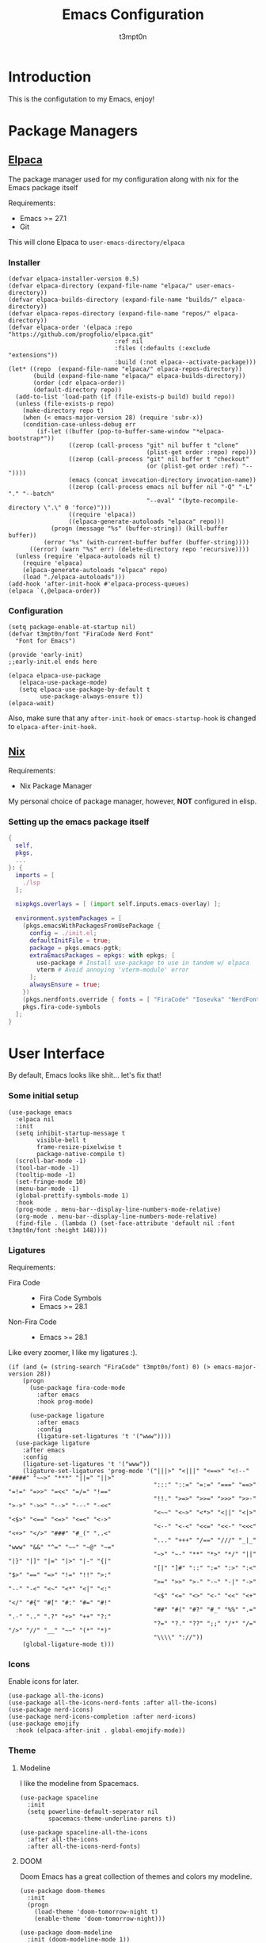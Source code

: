 #+TITLE: Emacs Configuration
#+AUTHOR: t3mpt0n
#+OPTIONS: toc:2

* Introduction
This is the configutation to my Emacs, enjoy!

* Package Managers
** [[https://github.com/progfolio/elpaca][Elpaca]]
The package manager used for my configuration along with nix for the Emacs package itself

Requirements:
- Emacs >= 27.1
- Git

This will clone Elpaca to =user-emacs-directory/elpaca=
*** Installer
#+begin_src elisp :mkdirp yes :tangle ./early-init.el
(defvar elpaca-installer-version 0.5)
(defvar elpaca-directory (expand-file-name "elpaca/" user-emacs-directory))
(defvar elpaca-builds-directory (expand-file-name "builds/" elpaca-directory))
(defvar elpaca-repos-directory (expand-file-name "repos/" elpaca-directory))
(defvar elpaca-order '(elpaca :repo "https://github.com/progfolio/elpaca.git"
                              :ref nil
                              :files (:defaults (:exclude "extensions"))
                              :build (:not elpaca--activate-package)))
(let* ((repo  (expand-file-name "elpaca/" elpaca-repos-directory))
       (build (expand-file-name "elpaca/" elpaca-builds-directory))
       (order (cdr elpaca-order))
       (default-directory repo))
  (add-to-list 'load-path (if (file-exists-p build) build repo))
  (unless (file-exists-p repo)
    (make-directory repo t)
    (when (< emacs-major-version 28) (require 'subr-x))
    (condition-case-unless-debug err
        (if-let ((buffer (pop-to-buffer-same-window "*elpaca-bootstrap*"))
                 ((zerop (call-process "git" nil buffer t "clone"
                                       (plist-get order :repo) repo)))
                 ((zerop (call-process "git" nil buffer t "checkout"
                                       (or (plist-get order :ref) "--"))))
                 (emacs (concat invocation-directory invocation-name))
                 ((zerop (call-process emacs nil buffer nil "-Q" "-L" "." "--batch"
                                       "--eval" "(byte-recompile-directory \".\" 0 'force)")))
                 ((require 'elpaca))
                 ((elpaca-generate-autoloads "elpaca" repo)))
            (progn (message "%s" (buffer-string)) (kill-buffer buffer))
          (error "%s" (with-current-buffer buffer (buffer-string))))
      ((error) (warn "%s" err) (delete-directory repo 'recursive))))
  (unless (require 'elpaca-autoloads nil t)
    (require 'elpaca)
    (elpaca-generate-autoloads "elpaca" repo)
    (load "./elpaca-autoloads")))
(add-hook 'after-init-hook #'elpaca-process-queues)
(elpaca `(,@elpaca-order))
#+end_src

*** Configuration
#+begin_src elisp :mkdirp yes :tangle ./early-init.el
(setq package-enable-at-startup nil)
(defvar t3mpt0n/font "FiraCode Nerd Font"
  "Font for Emacs")

(provide 'early-init)
;;early-init.el ends here
#+end_src
#+begin_src elisp :mkdirp yes :tangle ./modules/elpaca/config.el
(elpaca elpaca-use-package
   (elpaca-use-package-mode)
   (setq elpaca-use-package-by-default t
         use-package-always-ensure t))
(elpaca-wait)
#+end_src
Also, make sure that any =after-init-hook= or =emacs-startup-hook= is changed to =elpaca-after-init-hook=.

** [[https://github.com/NixOS/nix][Nix]]
Requirements:
- Nix Package Manager

My personal choice of package manager, however, *NOT* configured in elisp.
*** Setting up the emacs package itself
#+begin_src nix :tangle ./default.nix
  {
    self,
    pkgs,
    ...
  }: {
    imports = [
      ./lsp
    ];

    nixpkgs.overlays = [ (import self.inputs.emacs-overlay) ];

    environment.systemPackages = [
      (pkgs.emacsWithPackagesFromUsePackage {
        config = ./init.el;
        defaultInitFile = true;
        package = pkgs.emacs-pgtk;
        extraEmacsPackages = epkgs: with epkgs; [
          use-package # Install use-package to use in tandem w/ elpaca
          vterm # Avoid annoying 'vterm-module' error
        ];
        alwaysEnsure = true;
      })
      (pkgs.nerdfonts.override { fonts = [ "FiraCode" "Iosevka" "NerdFontsSymbolsOnly" ]; })
      pkgs.fira-code-symbols
    ];
  }
#+end_src

* User Interface
By default, Emacs looks like shit... let's fix that!
*** Some initial setup
#+begin_src elisp :tangle ./modules/UI.el
  (use-package emacs
    :elpaca nil
    :init
    (setq inhibit-startup-message t
          visible-bell t
          frame-resize-pixelwise t
          package-native-compile t)
    (scroll-bar-mode -1)
    (tool-bar-mode -1)
    (tooltip-mode -1)
    (set-fringe-mode 10)
    (menu-bar-mode -1)
    (global-prettify-symbols-mode 1)
    :hook
    (prog-mode . menu-bar--display-line-numbers-mode-relative)
    (org-mode . menu-bar--display-line-numbers-mode-relative)
    (find-file . (lambda () (set-face-attribute 'default nil :font t3mpt0n/font :height 148))))
#+end_src

*** Ligatures
Requirements:
- Fira Code ::
  - Fira Code Symbols
  - Emacs >= 28.1
- Non-Fira Code ::
  - Emacs >= 28.1

Like every zoomer, I like my ligatures :).
#+begin_src elisp :mkdirp yes :tangle ./modules/UI.el
  (if (and (= (string-search "FiraCode" t3mpt0n/font) 0) (> emacs-major-version 28))
      (progn
        (use-package fira-code-mode
          :after emacs
          :hook prog-mode)

        (use-package ligature
          :after emacs
          :config
          (ligature-set-ligatures 't '("www"))))
    (use-package ligature
      :after emacs
      :config
      (ligature-set-ligatures 't '("www"))
      (ligature-set-ligatures 'prog-mode '("|||>" "<|||" "<==>" "<!--" "####" "~~>" "***" "||=" "||>"
                                           ":::" "::=" "=:=" "===" "==>" "=!=" "=>>" "=<<" "=/=" "!=="
                                           "!!." ">=>" ">>=" ">>>" ">>-" ">->" "->>" "-->" "---" "-<<"
                                           "<~~" "<~>" "<*>" "<||" "<|>" "<$>" "<==" "<=>" "<=<" "<->"
                                           "<--" "<-<" "<<=" "<<-" "<<<" "<+>" "</>" "###" "#_(" "..<"
                                           "..." "+++" "/==" "///" "_|_" "www" "&&" "^=" "~~" "~@" "~="
                                           "~>" "~-" "**" "*>" "*/" "||" "|}" "|]" "|=" "|>" "|-" "{|"
                                           "[|" "]#" "::" ":=" ":>" ":<" "$>" "==" "=>" "!=" "!!" ">:"
                                           ">=" ">>" ">-" "-~" "-|" "->" "--" "-<" "<~" "<*" "<|" "<:"
                                           "<$" "<=" "<>" "<-" "<<" "<+" "</" "#{" "#[" "#:" "#=" "#!"
                                           "##" "#(" "#?" "#_" "%%" ".=" ".-" ".." ".?" "+>" "++" "?:"
                                           "?=" "?." "??" ";;" "/*" "/=" "/>" "//" "__" "~~" "(*" "*)"
                                           "\\\\" "://"))
      (global-ligature-mode t)))
#+end_src

*** Icons
Enable icons for later.
#+begin_src elisp :mkdirp yes :tangle ./modules/UI.el
  (use-package all-the-icons)
  (use-package all-the-icons-nerd-fonts :after all-the-icons)
  (use-package nerd-icons)
  (use-package nerd-icons-completion :after nerd-icons)
  (use-package emojify
    :hook (elpaca-after-init . global-emojify-mode))
#+end_src

*** Theme
**** Modeline
I like the modeline from Spacemacs.
#+begin_src elisp :tangle ./modules/UI.el
  (use-package spaceline
    :init
    (setq powerline-default-seperator nil
          spacemacs-theme-underline-parens t))

  (use-package spaceline-all-the-icons
    :after all-the-icons
    :after all-the-icons-nerd-fonts)
#+end_src

**** DOOM
Doom Emacs has a great collection of themes and colors my modeline.
#+begin_src elisp :tangle ./modules/UI.el
  (use-package doom-themes
    :init
    (progn
      (load-theme 'doom-tomorrow-night t)
      (enable-theme 'doom-tomorrow-night)))

  (use-package doom-modeline
    :init (doom-modeline-mode 1))
#+end_src

*** Menus
Hodgepodge of menu stuff that's worked for me so far.
#+begin_src elisp :tangle ./modules/UI.el
  (use-package counsel
    :bind (
     ("M-x" . counsel-M-x)
     ("C-x b" . counsel-ibuffer)
     ("C-x C-f" . counsel-find-file)))

  (use-package prescient
    :config (setq prescient-persist-mode t))

  (use-package ivy
    :diminish
    :bind (("C-s" . swiper)))

  (use-package ivy-prescient
    :after counsel
    :config
    (ivy-prescient-mode 1))

  (use-package ivy-rich
    :init
    (ivy-rich-mode 1))

  (use-package vertico
    :init
    (vertico-mode))

  (use-package savehist
    :elpaca nil
    :init
    (savehist-mode))

  (use-package marginalia
    :after vertico
    :demand t
    :custom
    (marginalia-annotators '(marginalia-annotators-heavy marginalia-annotators-light nil))
    :init
    (marginalia-mode))
#+end_src

*** Sway fix && Transparency
Fix emacs bugginess on Sway (for the most part).
#+begin_src elisp :mkdirp yes :tangle ./modules/UI.el
  (use-package shackle
    :demand t
    :config
    (setq frame-title-format '("%b — GNU Emacs [" (:eval (frame-parameter (selected-frame) 'window-id)) "]"))
    (add-to-list 'default-frame-alist '(alpha-background . 90)))

  (use-package sway
    :config
    (sway-socket-tracker-mode)
    (sway-undertaker-mode)
    (sway-x-focus-through-sway-mode))
#+end_src

* Startup
** Garbage Cleanup
Move backup files to one folder to save me writing an MLA format =.gitignore=.
#+begin_src elisp :mkdirp yes :tangle ./modules/startup.el
  (setq backup-directory-alist '("" . "~/.cache/emacs/")
        backup-by-copying t
        version-control t
        delete-old-backups t
        kept-new-versions 20
        kept-old-versions 5)
#+end_src

** Custom Functions
#+begin_src elisp :mkdirp yes :tangle ./modules/startup.el
  (defun t3mpt0n/show-and-copy-buffer-path ()
    "Show and copy the full path to the current file in the minibuffer."
    (interactive)
    ;; list-buffers-directory is the variable set in dired buffers
    (let ((file-name (or (buffer-file-name) list-buffers-directory)))
      (if file-name
          (message (kill-new file-name))
        (error "Buffer not visiting a file"))))
#+end_src

** Dashboard
I don't want to open a frame just to see an empty scratch buffer.
#+begin_src elisp :mkdirp yes :tangle ./modules/startup.el
  (use-package dashboard
    :hook
    (elpaca-after-init . dashboard-insert-startupify-lists)
    (elpaca-after-init . dashboard-initialize)

    :config
    (dashboard-setup-startup-hook)
    (setq initial-buffer-choice (lambda () (get-buffer "*dashboard*"))
          dashboard-items '((bookmarks . 7)
                            (agenda . 3)
                            (recents . 5))
          dashboard-banner-ascii "NIXMACS"
          dashboard-center-content t
          dashboard-set-init-info t
          dashboard-filter-agenda-entry 'dashboard-no-filter-agenda))
#+end_src

** Enable Keybindings
Useful for configuring keybindings later.
#+begin_src elisp :mkdirp yes :tangle ./modules/startup.el
  (use-package hydra)
  (use-package which-key
    :init
    (setq which-key-side-window-location 'bottom
          which-key-sort-order #'which-key-key-order-alpha
          which-key-idle-delay 0.2
          which-key-allow-imprecise-window-fit t)
    (which-key-mode)
    :diminish
    which-key-mode)

  (use-package general
    :init
    (general-create-definer t3mpt0n/leader-keys
      :keymaps 'override
      :states '(normal visual)
      :prefix "SPC"
      :global-prefix "M-SPC")
    (winner-mode 1)

    :config
    (general-evil-setup t)
#+end_src

*** Some convinient keys
**** Use ESC and not C-g
#+begin_src elisp :mkdirp yes :tangle ./modules/startup.el
  (global-set-key (kbd "<escape>") 'keyboard-escape-quit)
#+end_src

**** Quits (SPC q)
#+begin_src elisp :mkdirp yes :tangle ./modules/startup.el
  (t3mpt0n/leader-keys
    "q" '(:which-key "Quits")
    "q q" '(save-buffers-kill-terminal :which-key "Save Buffers Kill Frame")
    "q 3" 'server-edit
    "q 5 0" '(delete-frame :which-key "Delete Frame")
    "q k" '(save-buffers-kill-emacs :which-key "Kill Daemon Gracefully"))
#+end_src

**** Buffers (SPC b)
#+begin_src elisp :mkdirp yes :tangle ./modules/startup.el
  (t3mpt0n/leader-keys
    "b" '(:which-key "Buffers")
    "b m" '(counsel-ibuffer :which-key "Switch to Another Buffer")
    "b c" '(clone-indirect-buffer-other-window :which-key "Clone indirect buffer other window")
    "b b" '(ibuffer-list-buffers :which-key "List Buffers in Seperate Window")
    "b B" '(ibuffer :which-key "List Buffers in Same Window")
    "b d" '(kill-current-buffer :which-key "Kill Current Buffer")
    "b D" '(kill-buffer :which-key "Choose Which Buffer to Kill")
    "b l" '(next-buffer :which-key "Next Buffer")
    "b h" '(previous-buffer :which-key "Previous Buffer"))
#+end_src

**** Window Control w/ Evil & Winner (SPC w)
#+begin_src elisp :mkdirp yes :tangle ./modules/startup.el
  (t3mpt0n/leader-keys
    "w" '(:which-key "Windows")
    "w k" '(evil-window-delete :which-key "Close window")
    "w n" '(evil-window-new :which-key "New window")
    "w s" '(evil-window-split :which-key "Horizontal split window")
    "w v" '(evil-window-vsplit :which-key "Vertical split window")
    "w q" '(evil-quit :which-key "Quit Window")
    "w h" '(evil-window-left :which-key "Window left")
    "w j" '(evil-window-down :which-key "Window down")
    "w k" '(evil-window-up :which-key "Window up")
    "w l" '(evil-window-right :which-key "Window right")
    "w w" '(evil-window-next :which-key "Goto next window")
    "w >" '(evil-window-increase-width :which-key "Increase Width")
    "w <" '(evil-window-decrease-width :which-key "Decrease Width")
    "w +" '(evil-window-increase-height :which-key "Increase Height")
    "w -" '(evil-window-decrease-height :which-key "Decrease Height")
    "w <left>"  '(winner-undo :which-key "Winner undo")
    "w <right>" '(winner-redo :which-key "Winner redo"))
#+end_src

**** Files (SPC f)
#+begin_src elisp :mkdirp yes :tangle ./modules/startup.el
  (t3mpt0n/leader-keys
    "f"   '(:which-key "File")
    "f f" '(counsel-find-file :which-key "Find File")
    "f r" '(counsel-recentf :which-key "Recent Files")
    "f s" '(save-buffer :which-key "Save File")
    "f u" '(sudo-edit-find-file :which-key "Sudo Find File")
    "f y" '(t3mpt0n/show-and-copy-buffer-path :which-key "Yank File Path")
    "f C" '(copy-file :which-key "Copy file")
    "f D" '(delete-file :which-key "Delete file")
    "f R" '(rename-file :which-key "Rename file")
    "f S" '(write-file :which-key "Save File As...")
    "f U" '(sudo-edit :which-key "Sudo Edit File")
    "f b" '(byte-compile-file :which-key "Byte Compile File")
    "f r" '(counsel-recentf :which "Recent Files"))
#+end_src

**** Help (SPC h)
#+begin_src elisp :mkdirp yes :tangle ./modules/startup.el
  (t3mpt0n/leader-keys
    "h" '(:which-key "Help")
    "h v" '(describe-variable :which-key "Describe Variable")
    "h k" '(describe-key :which-key "Describe Key")
    "h f" '(describe-function :which-key "Describe Function"))
#+end_src

**** Misc. (SPC {varied})
#+begin_src elisp :mkdirp yes :tangle ./modules/startup.el
  (t3mpt0n/leader-keys
    "SPC" '(counsel-M-x :which-key "M-x")
    "R 3" '((lambda () (interactive) (load-file "/etc/nixos/emacs/init.el")) :which-key "Reload Emacs Config")))
#+end_src

** Fix Tabs and other Stuff (Lunarix Mode)
#+begin_src elisp :mkdirp yes :tangle ./modules/startup.el
  (setq custom-tab-width 2)
  (defun disable-tabs () (setq indent-tabs-mode nil))
  (defvar untabify-this-buffer)

  (defun tab-all ()
    "Tabify current buffer"
    (tabify (point-min) (point-max)))

  (defun untab-all ()
    "Untabify current buffer, unless `untabify-this-buffer' is nil."
    (and untabify-this-buffer (untabify (point-min) (point-max))))

  (define-minor-mode lunarix-mode
    "Untabify buffer on save." nil " untab" nil
    (make-variable-buffer-local 'untabify-this-buffer)
    (setq untabify-this-buffer (not (derived-mode-p 'makefile-mode)))
    (add-hook 'before-save-hook #'untab-all))

  (setq-default electric-indent-inhibit t)
  (setq-default evil-shift-width custom-tab-width)

  (use-package whitespace
    :elpaca nil
    :init
    (global-whitespace-mode -1)

    :config
    (setq whitespace-mode '(face tabs tab-mark trailing) ;; Visualize tabs as a pipe char = "|"
          whitespace-display-mappings '((tab-mark 9 [124 9] [92 9]))))
#+end_src

** EVIL -- Vim Keybindings
As much as I adore Emacs, it's default keybindings leave me with carpal tunnel.
#+begin_src elisp :mkdirp yes :tangle ./modules/startup.el
  (use-package undo-tree)
  (use-package evil
    :after undo-tree
    :init
    (setq evil-want-keybinding nil)
    (global-undo-tree-mode 1)

    :config
    (evil-mode 1)
    (evil-set-undo-system 'undo-tree)
    (setq undo-tree-history-directory-alist '(("." . "~/.cache/emacs/undo-tree"))))

  (use-package evil-collection
    :after evil
    :init
    (evil-collection-init)

    :config
    (setq evil-collection-mode-list '(dashboard ibuffer dired)))

  (use-package evil-tutor :after evil)
#+end_src

** SUDO && TRAMP
Enable editing files over sudo and over SSH.
#+begin_src elisp :mkdirp yes :tangle ./modules/startup.el
  (use-package sudo-edit)

  (use-package tramp
    :elpaca nil
    :init
    (setq tramp-default-method "ssh"))
#+end_src

* Org-Mode
** Initial Setup
#+begin_src elisp :mkdirp yes :tangle ./modules/org.el
(use-package org
  :elpaca nil
  :hook (org-mode . org-indent-mode)
  :config
  (setq org-directory "~/Docs/Org"
        org-agenda-files '("Agenda.org")
        org-default-notes-file (expand-file-name "Notes.org" org-directory)
        org-log-done 'time
        org-journal-dir "~/Docs/Org/Journal"
        org-journal-date-format "%B %d, %Y (%A) "
        org-journal-file-format "%d-%m-%Y.org"
        org-hide-emphasis-markers t
        org-todo-keywords
        '((sequence
           "TODO(t!)" ; Initial Creation
           "DOING(g@)" ; WIP
           "HOMEWORK(h@)" ; Homework
           "EXAM(e@)"
           "WAIT(w@)" ; Pause Task (My Choice)
           "BLOCKED(b@)" ; Pause Task (Not My Choice)
           "REVIEW(r!)" ; Inspect or Share Time
           "|" ; Remaining Close Task
           "DONE(d@)" ; Normal Completion
           "CANCELED(c@)" ; Not Going to do it
           "DUPLICATE(p@)" ; Already did it
           ))
        org-src-preserve-indentation t
        org-src-tab-acts-natively t
        org-edit-src-content-indentation 2
        org-src-tab-acts-natively t
        org-src-fontify-natively t
        org-confirm-babel-evaluate nil
        org-edit-src-content-indentation 0
        org-highlight-latex-and-related '(latex script entities))

  :custom
  (defun risky-local-variable-p (sym &optional _ignored) nil))

(use-package org-contrib :after org)
#+end_src

** Org Roam
Great note-taking thing.
#+begin_src elisp :mkdirp yes :tangle ./modules/org.el
(use-package org-roam
  :after (org general)
  :custom
  (org-roam-directory "~/Docs/Org/Roam")
  (org-roam-completion-everywhere t)
  (defun org-roam-node-insert-immediate (arg &rest args)
    (interactive "P")
    (let ((args (cons arg args))
          (org-roam-capture-templates (list (append (car org-roam-capture-templates)
                                                    '(:immediate-finish t)))))
      (apply #'org-roam-node-insert args)))

  :config
  (org-roam-setup)
  (general-def
    :states '(normal visual)
    :keymaps 'override
    :prefix "SPC"
    :global-prefix "M-SPC"
    "o" '(:which-key "Org Mode")
    "o r" '(:which-key "Org Roam")
    "o r b" '(:which-key "Org Roam Buffer")
    "o r b t" '(org-roam-buffer-toggle :which-key "Open/Close Org Roam Buffer")
    "o r n" '(:which-key "Org Roam Node")
    "o r n f" '(org-roam-node-find :which-key "Find Org Roam Node")
    "o r n i" '(org-roam-node-insert :which-key "Insert Org Roam Node")
    "o r n I" '(org-roam-node-insert-immediate :which-key "Insert Org Roam Node No New Buffer")
    "o r u"   '(:which-key "Org Roam UI")
    "o r u o" '(org-roam-ui-open :which-key "Org Roam UI Open")))

(use-package org-roam-ui
  :after (org-roam general)
  :hook (org-roam-mode . org-roam-ui-mode)

  :config
  (general-def
    :states '(normal visual)
    :keymaps 'override
    :prefix "SPC"
    :global-prefix "M-SPC"
    "o r u"   '(:which-key "Org Roam UI")
    "o r u o" '(org-roam-ui-open :which-key "Org Roam UI Open"))
  (setq org-roam-ui-sync-theme t
        org-roam-ui-follow t
        org-roam-ui-update-on-save t
        org-roam-ui-open-on-start t))
#+end_src

** Misc. Addons
*** TOC
Enable table of contents for exported Org files.
#+begin_src elisp :mkdirp yes :tangle ./modules/org.el
(use-package toc-org
  :commands toc-org-enable
  :init (add-hook 'org-mode-hook 'toc-org-enable))
#+end_src

*** Bullets
Pretty bullets for Org files.
#+begin_src elisp :mkdirp yes :tangle ./modules/org.el
(use-package org-bullets
  :after org
  :hook (org-mode . (lambda () org-bullets-mode 1)))
#+end_src

*** CDLaTeX
Get the best of both Org and LaTeX.
#+begin_src elisp :mkdirp yes :tangle ./modules/org.el
(use-package cdlatex)
#+end_src

*** Org Babel TMUX
Execute Org code blocks w/ TMUX.
#+begin_src elisp :mkdirp yes :tangle ./modules/org.el
(use-package ob-tmux
  ;; Install package automatically (optional)
  :ensure t
  :config
  (setq vterm-enable-manipulate-selection-data-by-osc52 t)
  :custom
  (org-babel-default-header-args:tmux
   '((:results . "silent")                  ;
     (:session . "default")                 ; The default tmux session to send code to
     (:socket  . nil)))                     ; The default tmux socket to communicate with
  ;; The tmux sessions are prefixed with the following string.
  ;; You can customize this if you like.
  (org-babel-tmux-session-prefix "ob-")
  ;; The terminal that will be used.
  ;; You can also customize the options passed to the terminal.
  ;; The default terminal is "gnome-terminal" with options "--".
  (org-babel-tmux-terminal (concat user-emacs-directory "ob-tmux-defterm.sh"))
  (org-babel-tmux-terminal-opts nil))
#+end_src

*** Org Alert
Like life-alert but on Org mode.
#+begin_src elisp :mkdirp yes :tangle ./modules/org.el
(use-package org-alert
  :after org
  :config
  (run-with-timer 0 (* 5 60) 'org-alert-enable)
  (setq alert-default-style 'libnotify
        org-alert-interval 100
        org-alert-notify-cutoff 15
        org-alert-after-event-cutoff 15))
#+end_src

* Media
Integrate EMMS & Elfeed to play YouTube videos from RSS.
** EMMS (Music, Movies)
EMMS is the best multimedia system available for Emacs.
#+begin_src elisp :mkdirp yes :tangle ./modules/media.el
(use-package emms-info-mediainfo :after emms)
(use-package emms
  :after general
  :init
  (emms-all)
  (emms-default-players)

  :hook
  (emms-playlist-cleared . emms-player-mpd-clear)
  (emms-browser-mode . visual-line-mode)

  :config
  (general-def
    :keymaps 'override
    :states '(normal visual)
    :prefix "SPC"
    :global-prefix "M-SPC"
    "m" '(:which-key "EMMS")
    "m m" '(emms :which-key "Playlist Buffer")
    "m b" '(emms-smart-browse :which "Smart Browse")
    "m SPC" '(emms-pause :which-key "Pause Playback")
    "m h" '(emms-seek-backward :which-key "Seek 5 Seconds Back")
    "m l" '(emms-seek-forward :which-key "Seek 5 Seconds Forward")
    "m /" '(emms-seek-to :which-key "Seek Specific Point"))
  (setq emms-browser-covers 'emms-browser-cache-thumbnail
        emms-browser-thumbnail-directory '(expand-file-name "thumbnails" "~/.cache/emms/")
        emms-seek-seconds 5
        emms-info-asynchronously t
        emms-player-list '(emms-player-mpd emms-player-mpv)
        emms-info-functions '(emms-info-mpd emms-info-libtag emms-info-mediainfo)
#+end_src

*** MPD
EMMS can integrate with MPD pretty well.
#+begin_src elisp :mkdirp yes :tangle ./modules/media.el
        emms-player-mpd-server-name "0.0.0.0"
        emms-player-mpd-server-port "6601"
        mpc-host "0.0.0.0:6601"
        emms-browser-covers 'emms-browser-cache-thumbnail
        emms-browser-thumbnail-directory (expand-file-name "thumbnails" "~/.cache/emms/"))
  (emms-player-mpd-connect)
  (emms-player-mpd-update-all-reset-cache)
  (emms-player-set emms-player-mpd
                   'regex
                   (emms-player-simple-regexp
                    "mp3" "opus" "ogg" "flac" "wav" "m4a"))
  (general-def
    :keymaps 'override
    :states '(normal visual)
    :prefix "SPC"
    :global-prefix "M-SPC"
    "m H" '(emms-player-mpd-previous :which-key "Prev Song")
    "m L" '(emms-player-mpd-next :which-key "Next Song")
    "m +" '(mpc-volup :which-key "Volume +5")
    "m -" '(mpc-voldown :which-key "Volume -5"))

  (defun mpc-volup ()
    (interactive)
    (let* ((mpd_host emms-player-mpd-server-name)
           (mpd_port emms-player-mpd-server-port)
           (mpd_hostport (concat "mpc --host=" mpd_host " --port=" mpd_port)))
      (if (string-equal (shell-command-to-string mpd_hostport)  "MPD error: Connection refused
")
          (message "%s" "MPD not connected")
        (message "%s" (replace-regexp-in-string "\n" "" (format "%s" (shell-command-to-string (concat mpd_hostport " volume +5 | awk 'NR==3 { print $1\" \"$2 }' | sed 's/v/V/g'"))))))))

  (defun mpc-voldown ()
    (interactive)
    (let* ((mpd_host emms-player-mpd-server-name)
           (mpd_port emms-player-mpd-server-port)
           (mpd_hostport (concat "mpc --host=" mpd_host " --port=" mpd_port)))
      (if (string-equal (shell-command-to-string mpd_hostport)  "MPD error: Connection refused
")
          (message "%s" "MPD not connected")
        (message "%s" (replace-regexp-in-string "\n" "" (format "%s" (shell-command-to-string (concat mpd_hostport " volume -5 | awk 'NR==3 { print $1\" \"$2 }' | sed 's/v/V/g'"))))))))
#+end_src

*** MPV
EMMS can also play videos with MPV.
#+begin_src elisp :mkdirp yes :tangle ./modules/media.el
  (emms-player-set emms-player-mpv
                   'regex
                   (rx (or (: "https://" (* nonl) "youtube.com" (* nonl))
                           (+ (? (or "https://" "http://"))
                              (* nonl)
                              (regexp (eval (emms-player-simple-regexp
                                             "mp4" "mov" "wmv" "avi" "webm" "flv" "mkv")))))))
  (defvar yt-video-quality "1440p")
  (defun t3mpt0n/emms-player-mpv-parameters ()
    (let* ((res yt-video-quality)
           (epmdp emms-player-mpv-default-parameters)
           (res2 (replace-regexp-in-string "\\b[0-9]+\\b" "\\0" resolution)))
      (setq emms-player-mpv-parameters `(,@epmdp ,(format "--ytdl-format=bestvideo[height<=%s]+bestaudio/best" res2)))))

  (defun t3mpt0n/yt-res-select ()
    (interactive)
    (let ((availres '("480p" "720p" "1080p" "1440p" "2160p")))
      (ivy-read "  Select Video Quality: " availres
                :action (lambda (quality)
                          (setq yt-video-quality quality)))))

  (defun t3mpt0n/get-yt-url (link)
    (let ((watch-id (cadr
                     (assoc "watch?v"
                            (url-parse-query-string
                             (substring
                              (url-filename
                               (url-generic-parse-url link))
                              1))))))
      (concat "https://www.youtube.com/watch?v=" watch-id)))

  (defun t3mpt0n/emms-cleanup-urls ()
    (interactive)
    (let ((keys-to-delete '()))
      (maphash (lambda (key value)
                 (when (eq (cdr (assoc 'type value)) 'url)
                   (add-to-list 'keys-to-delete key)))
               emms-cache-db)
      (dolist (key keys-to-delete)
        (remhash key emms-cache-db)))
    (setq emms-cache-dirty t))

  (t3mpt0n/emms-player-mpv-parameters))

#+end_src

** Elfeed (RSS)
Elfeed is a great RSS reader for Emacs.
#+begin_src elisp :mkdirp yes :tangle ./modules/media.el
(use-package elfeed
  :after emms
  :hook (elfeed-show-mode . visual-line-mode)
  :config
  (advice-add #'elfeed-insert-html
              :around
              (lambda (fun &rest r)
                (let ((shr-use-fonts nil))
                  (apply fun r))))
  (setq elfeed-enclosure-default-dir (expand-file-name "~/Downloads"))
  (setq-default elfeed-search-filter "@2-weeks-ago -read +unread -junk")
  (evil-define-key 'normal elfeed-show-mode-map
    (kbd "J") 'elfeed-goodies/split-show-next
    (kbd "K") 'elfeed-goodies/split-show-prev
    (kbd "RET") 'elfeed-search-show-entry
    (kbd "q") 'elfeed-search-quit-window
    (kbd "Q") 'elfeed-kill-buffer
    (kbd "u") 'elfeed-update
    (kbd "P") 't3mpt0n/elfeed-play-emms-youtube
    (kbd "+") 't3mpt0n/elfeed-add-emms-youtube)
  (evil-define-key 'normal elfeed-search-mode-map
    (kbd "J") 'elfeed-goodies/split-show-next
    (kbd "K") 'elfeed-goodies/split-show-prev
    (kbd "RET") 'elfeed-search-show-entry
    (kbd "q") 'elfeed-search-quit-window
    (kbd "Q") 'elfeed-kill-buffer
    (kbd "u") 'elfeed-update)

  (defun t3mpt0n/elfeed-add-emms-youtube ()
    (interactive)
    (emms-add-elfeed elfeed-show-entry)
    (elfeed-tag elfeed-show-entry 'watched)
    (elfeed-show-refresh))

  (defun t3mpt0n/elfeed-play-emms-youtube ()
    (interactive)
    (emms-play-elfeed elfeed-show-entry)
    (elfeed-tag elfeed-show-entry 'watched)
    (elfeed-show-refresh))

  (with-eval-after-load 'emms
    (define-emms-source elfeed (entry)
                        (let ((track (emms-track
                                      'url (t3mpt0n/get-yt-url (elfeed-entry-link entry)))))
                          (emms-track-set track 'info-title (elfeed-entry-title entry))
                          (emms-playlist-insert-track track)))))
#+end_src

*** Goodies
Various minor enhancements to Elfeed.
#+begin_src elisp :mkdirp yes :tangle ./modules/media.el
(use-package elfeed-goodies
  :after elfeed
  :init
  (elfeed-goodies/setup)

  :config
  (setq elfeed-goodies/entry-pane-size 0.5))
#+end_src


*** Feeds
**** Feeds in an Org File
Configure all my feeds in an Org file.
#+begin_src elisp :mkdirp yes :tangle ./modules/media.el
(use-package elfeed-org
  :after elfeed
  :init
  (elfeed-org)

  :config
  (setq rmh-elfeed-org-files (list (expand-file-name "FEEDS.org" user-emacs-directory) (expand-file-name "Org/FEEDS.org" "~/Docs/"))))
#+end_src

**** Auto Tagging
Auto tag all my feed files.
#+begin_src elisp :mkdirp yes :tangle ./modules/media.el
(use-package elfeed-autotag
  :after elfeed
  :init
  (elfeed-autotag)
  (elfeed-apply-hooks-now)

  :config
  (setq elfeed-autotag-files rmh-elfeed-org-files))
#+end_src

* Programming
** Code Completion (Enabling Company)
#+begin_src elisp :mkdirp yes :tangle ./modules/prgm.el
(use-package company
  :init
  (global-company-mode)

  :config
  (push 'company-files company-backends)
  (define-key company-mode-map [remap indent-for-tab-command] #'company-indent-or-complete-common))
#+end_src

** Syntax Highlighting (Tree Sitter)
#+begin_src elisp :mkdirp yes :tangle ./modules/prgm.el
(use-package tree-sitter
  :init (global-tree-sitter-mode))
#+end_src

** Error Checking (Enabling Flycheck)
#+begin_src elisp :mkdirp yes :tangle ./modules/prgm.el
(use-package flycheck
  :init
  (global-flycheck-mode))

(use-package flycheck-color-mode-line
  :after flycheck
  :hook (flycheck-mode . flycheck-color-mode-line-mode))
(use-package flycheck-pos-tip :after flycheck)
#+end_src

** MaGit (Git Interface)
#+begin_src elisp :mkdirp yes :tangle ./modules/prgm.el
(use-package magit
  :after general
  :config
  (general-def
    :states '(normal visual)
    :keymaps 'override
    :prefix "SPC"
    :global-prefix "M-SPC"
    "g" '(:which-key "Magit")
    "g S" '(magit-status :which-key "Magit Status")
    "g s" '(:which-key "Staging")
    "g s f" '(magit-stage-file :which-key "Stage Current File")
    "g b" '(:which-key "Branch")
    "g b c" '(magit-branch-create :which-key "Create")
    "g b d" '(magit-branch-delete :which-key "Delete")
    "g c" '(magit-commit :which-key "Commit")))
#+end_src

** Parantheses (Smartparens)
#+begin_src elisp :mkdirp yes :tangle ./modules/prgm.el
(use-package smartparens
  :init
  (smartparens-global-mode 1)
  (show-smartparens-global-mode 1))

(use-package rainbow-delimiters ;; Colorful Parantheses
  :hook (prog-mode . rainbow-delimiters-mode))
#+end_src

** Language Configurations (Eglot)
#+begin_src elisp :mkdirp yes :tangle ./modules/prgm.el
(use-package eglot
  :hook
  (prog-mode . lunarix-mode)
  (prog-mode . disable-tabs)

  :config (setq debug-on-error t)
  :custom (defalias 'eglot--major-mode 'eglot--major-modes))
#+end_src

The code below just imports all the LSP files:
#+begin_src nix :mkdirp yes :tangle ./lsp/default.nix
{
  ...
}: {
  imports = [
    ./bls.nix
    ./crystal.nix
    ./jedi.nix
    ./nil.nix
    ./ruby.nix
  ];
}
#+end_src

Below is a comprehensive configuration of all the languages I currently use:
*** Nix
**** [[https://github.com/oxalica/nil][NIL]]
Add this to your =flake.nix= [NOTE: this block is not tangled]:
#+begin_src nix
inputs.nil = {
  url = "github:oxalica/nil";
  inputs.nixpkgs.follows = "nixpkgs";
}
#+end_src

And then install it:
#+begin_src nix :mkdirp yes :tangle ./lsp/nil.nix
{
  pkgs,
  lib,
  inputs,
  ...
}: {
  nixpkgs.overlays = [ inputs.nil.overlays.default ];
  environment.systemPackages = [
    pkgs.nil
  ];
}
#+end_src

**** Configuration
#+begin_src elisp :mkdirp yes :tangle ./modules/prgm.el
(use-package nix-mode
  :mode "\\.nix\\'"
  :interpreter "nix"
  :after eglot
  :hook
  (nix-mode . eglot-ensure)
  (nix-mode . tree-sitter-hl-mode)
  :config
  (push '(nix-mode . ("nil")) eglot-server-programs)
  (push 'company-nixos-options company-backends)
  (sp-with-modes 'nix-mode
    (sp-local-pair "\"" "\"")
    (sp-local-pair "{" "};" :unless '(sp-in-comment-p
                                      sp-in-string-quotes-p))
    (sp-local-pair "[" "];" :unless '(sp-in-comment-p
                                      sp-in-string-quotes-p))))
#+end_src

*** Emacs Lisp
Emacs is its own LSP so just push =company-elisp= to =company-backends= and configure general.
#+begin_src elisp :mkdirp yes :tangle ./modules/prgm.el
(use-package emacs
  :after (general company)
  :elpaca nil
  :config
  (push 'company-elisp company-backends)
  (general-def
    :states '(normal visual)
    :keymaps 'override
    :prefix "SPC"
    :global-prefix "M-SPC"
    "e"   '(:which-key "Eval")
    "e b" '(eval-buffer :which-key "Eval Elisp in Buffer")
    "e d" '(eval-defun :which-key "Eval Defun")
    "e e" '(eval-expression :which-key "Eval Elisp Expression")
    "e l" '(eval-last-sexp :which-key "Eval Last Expression")
    "e r" '(eval-region :which-key "Eval Region")))
#+end_src

*** Shell
**** [[https://github.com/bash-lsp/bash-language-server][Bash Language Server]]
Install bash-language-server to Nix.
#+begin_src nix :mkdirp yes :tangle ./lsp/bls.nix
{
  pkgs,
  ...
}: {
  environment.systemPackages = with pkgs; [
    nodePackages_latest.bash-language-server
  ];
}
#+end_src

**** Configuration
The config's also pretty simple:
#+begin_src elisp :mkdirp yes :tangle ./modules/prgm.el
(use-package sh-script
  :elpaca nil
  :after eglot
  :hook
  (sh-mode . eglot-ensure))
#+end_src

*** Python
**** Install [[https://github.com/davidhalter/jedi][Jedi]] && [[https://github.com/pylint-dev/pylint][Pylint]]
 will be our LSP and Pylint will be used for error checking.
#+begin_src nix :mkdirp yes :tangle ./lsp/jedi.nix
{
  pkgs,
  ...
}: {
  environment.systemPackages = with pkgs.python311Packages; [
    jedi
    pylint
  ];
}
#+end_src

**** Initial Setup
#+begin_src elisp :mkdirp yes :tangle ./modules/prgm.el
(use-package python-mode
  :after eglot
  :hook
  (python-mode . eglot-ensure)

  :config
  (push '(python-mode . "jedi") eglot-server-programs))
#+end_src

**** [[https://github.com/tkf/emacs-jedi][Jedi.el]]
#+begin_src elisp :mkdirp yes :tangle ./modules/prgm.el
(use-package jedi-core :after python-mode)

(use-package company-jedi
  :after company
  :init
  (push 'company-jedi company-backends))
#+end_src

*** Ruby
**** Install [[https://github.com/castwide/solargraph][Solargraph]]
#+begin_src nix :mkdirp yes :tangle ./lsp/ruby.nix
{
  pkgs,
  ...
}: {
  environment.systemPackages = with pkgs; [
    (ruby.withPackages (ru: with ru; [
      solargraph
    ]))
    rubocop
  ];
}
#+end_src

**** Configuration
Install robe for better ruby navigation.
#+begin_src elisp :mkdirp yes :tangle ./modules/prgm.el
(use-package robe)
(use-package ruby-mode
  :elpaca nil
  :after (eglot robe)
  :init
  (push '(ruby-mode . robe-mode) major-mode-remap-alist)

  :hook
  (robe-mode . eglot-ensure)
  (robe-mode . tree-sitter-hl-mode)

  :config
  (push 'company-robe company-backends))
#+end_src

*** Crystal
Very similar to Ruby.
**** Install [[https://github.com/crystal-lang/crystal][Crystal]] & [[https://github.com/elbywan/crystalline][Crystalline]]
Crystalline is a currently in development LSP for Crystal.

***** First, we need to make a derivation...
For =src.sha256=, add =lib.fakeSha256= to it and then copy whatever the =got:= section of the error message spat out into it.
#+begin_src nix :mkdirp yes :tangle /etc/nixos/packages/crystalline/default.nix
{
  lib,
  stdenv,
  fetchurl,
  gzip,
  ...
}: stdenv.mkDerivation rec {
  pname = "crystalline";
  version = "0.10.0";
  src = fetchurl {
    url = "https://github.com/elbywan/${pname}/releases/download/v${version}/${pname}_x86_64-unknown-linux-musl.gz";
    sha256 = "sha256-FQhLmcgQJoIj6K1Vf6L0JknTe5lJGTX2F/WTg5Ktqrs=";
  };

  buildInputs = [ gzip ];
  unpackPhase = ''
    cp $src crystalline.gz
    gzip -d crystalline.gz
  '';

  installPhase = ''
    chmod u+x crystalline
    mkdir -p $out/bin
    cp -a crystalline $out/bin
  '';

  meta = with lib; {
    description = "A Language Server Protocol implementation for Crystal. 🔮";
    homepage = "https://github.com/elbywan/crystalline";
    license = licenses.mit;
    platforms = platforms.linux;
    maintainers = with maintainers; [ t3mpt0n ];
  };
}
#+end_src

Then, append this to wherever you call your packages [NOTE: this block is not tangled]:
#+begin_src nix
{
  pkgs,
  ...
}: with pkgs; rec {
  crystalline = callPackage ./wherever_crystalline_deriv_is {};
}
#+end_src

***** Installing the packages
#+begin_src nix :mkdirp yes :tangle ./lsp/crystal.nix
{
  self,
  pkgs,
  lib,
  ...
}: {
  environment.systemPackages = with pkgs; [
    self.outputs.packages.x86_64-linux.crystalline
    crystal
  ];
}
#+end_src

**** Configuration
Now that we have installed both packages let's configure them with eglot:
#+begin_src elisp :mkdirp yes :tangle ./modules/prgm.el
(use-package crystal-mode
  :after eglot
  :hook (crystal-mode . eglot-ensure)
  :config (push '(crystal-mode . ("crystalline")) eglot-server-programs))

(use-package flycheck-crystal :after crystal-mode)
(use-package inf-crystal :after crystal-mode)

(use-package ameba
  :after crystal-mode
  :init (flycheck-ameba-setup))
(use-package flycheck-ameba :after ameba)
#+end_src

* Dired
#+begin_src elisp :mkdirp yes :tangle ./modules/dired.el
(use-package dired
  :after (general evil)
  :elpaca nil
  :ensure nil
  :demand nil
  :config
  (setq dired-listing-switches "-agho --group-directories-first"
        dired-recursive-copies 'top
        dired-recursive-deletes 'top
        dired-dwim-target t
        dired-auto-revert-buffer t)
  (evil-define-key 'normal dired-mode-map (kbd "h") 'dired-up-directory)
  (evil-define-key 'normal dired-mode-map (kbd "l") 'dired-open-file)
  (evil-define-key 'normal dired-mode-map (kbd "RET") 'dired-open-file)
  (general-def
    :states '(normal visual)
    :keymaps 'override
    :prefix "SPC"
    :global-prefix "M-SPC"
    "d" '(:which-key "Dired")
    "d d" '(dired :which-key "Open Dired")
    "d j" '(dired-jump :which "Jump to Current Buffer Dir")
    "d p" '(peep-dired :which "Peep Dired")))

  :custom
  (if (< emacs-major-version 28)
      (progn
        (require 'dired-x)
        (define-key dired-mode-map (kbd "RET") 'dired-find-alternate-file)
        (define-key dired-mode-map (kbd "^") (lambda () (interactive) (find-alternate-file ".."))))
    (progn
      (setq dired-kill-when-opening-new-dired-buffer t)))
#+end_src

** Icons for Dired
#+begin_src elisp :mkdirp yes :tangle ./modules/dired.el
(use-package nerd-icons-dired
  :after (dired nerd-icons)
  :hook (dired-mode . nerd-icons-dired-mode))
#+end_src

** Peep Dired
Peep a file in Dired.
#+begin_src elisp :mkdirp yes :tangle ./modules/dired.el
(use-package peep-dired
  :hook (peep-dired . evil-normalize-keymaps)
  :config
  (evil-define-key 'normal peep-dired-mode-map (kbd "j") 'peep-dired-next-file)
  (evil-define-key 'normal peep-dired-mode-map (kbd "k") 'peep-dired-prev-file))
#+end_src

** File Compression Programs
#+begin_src elisp :mkdirp yes :tangle ./modules/dired.el
(eval-after-load "dired-aux"
  '(progn
     (add-to-list 'dired-compress-file-suffixes '("\\.zip\\'" ".zip" "unzip %i"))
     (add-to-list 'dired-compress-file-suffixes '("\\.rar\\'" ".rar" "unrar x %i"))))
#+end_src

** Open File Extensions
#+begin_src elisp :mkdirp yes :tangle ./modules/dired.el
(use-package dired-open
  :config
  (setq dired-open-extensions '(("gif" . "imv")
                                ("jpg" . "imv")
                                ("jpeg" . "imv")
                                ("png" . "imv")
                                ("mkv" . "mpv")
                                ("mp4" . "mpv")
                                ("mp3" . "mpv")
                                ("m4a" . "mpv")
                                ("ogg" . "mpv")
                                ("opus" . "mpv")
                                ("nes" . "nestopia -f")
                                ("smc" . "ares --system Super Famicom --fullscreen")
                                ("sfc" . "ares --system Super Famicom --fullscreen")
                                ("n64" . "flatpak run --filesystem=host:ro io.github.simple64.simple64 --nogui")
                                ("v64" . "flatpak run --filesystem=host:ro io.github.simple64.simple64 --nogui")
                                ("z64" . "flatpak run --filesystem=host:ro io.github.simple64.simple64 --nogui")
                                ("torrent" . "qbittorrent"))))
#+end_src

* Other Useful Programs
** VTerm
#+begin_src elisp :mkdirp yes :tangle ./modules/other.el
(use-package vterm
  :config
  (setq shell-file-name "/run/current-system/sw/bin/fish"
        vterm-max-scrollback 5000))

(use-package multi-vterm :after vterm)
#+end_src

** RecentF
#+begin_src elisp :mkdirp yes :tangle ./modules/other.el
(use-package recentf
  :elpaca nil
  :init
  (recentf-mode))
#+end_src

** Projectile
#+begin_src elisp :mkdirp yes :tangle ./modules/other.el
(use-package projectile
  :init
  (projectile-mode +1)

  :bind (:map projectile-mode-map
    ("C-c p" . projectile-command-map))

  :config
  (setq projectile-sort-order 'recentf
        projectile-enable-caching t
        projectile-file-exists-remote-cache-expire (* 10 60)
        projectile-completion-system 'ivy
        projectile-switch-project-action #'projectile-dired))
#+end_src

* Now, load all the modules!
#+begin_src elisp :mkdirp yes :tangle ./init.el
(progn
  (load "/etc/nixos/emacs/modules/elpaca/config.el")
  (load "/etc/nixos/emacs/modules/UI.el")
  (load "/etc/nixos/emacs/modules/org.el")
  (load "/etc/nixos/emacs/modules/startup.el")
  (load "/etc/nixos/emacs/modules/media.el")
  (load "/etc/nixos/emacs/modules/prgm.el")
  (load "/etc/nixos/emacs/modules/dired.el")
  (load "/etc/nixos/emacs/modules/other.el"))
#+end_src
